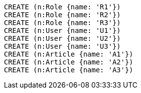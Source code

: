 //setup
[source,cypher]
----
CREATE (n:Role {name: 'R1'})
CREATE (n:Role {name: 'R2'})
CREATE (n:Role {name: 'R3'})
CREATE (n:User {name: 'U1'})
CREATE (n:User {name: 'U2'})
CREATE (n:User {name: 'U3'})
CREATE (n:Article {name: 'A1'})
CREATE (n:Article {name: 'A2'})
CREATE (n:Article {name: 'A3'})
----


//graph

[source,cypher]
----

----


//table
